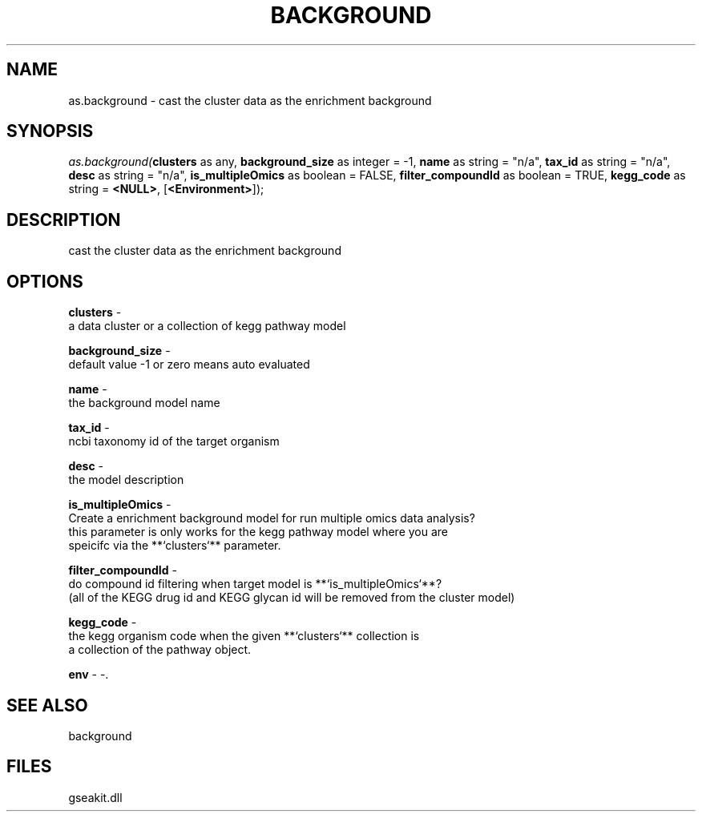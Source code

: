.\" man page create by R# package system.
.TH BACKGROUND 2 2000-01-01 "as.background" "as.background"
.SH NAME
as.background \- cast the cluster data as the enrichment background
.SH SYNOPSIS
\fIas.background(\fBclusters\fR as any, 
\fBbackground_size\fR as integer = -1, 
\fBname\fR as string = "n/a", 
\fBtax_id\fR as string = "n/a", 
\fBdesc\fR as string = "n/a", 
\fBis_multipleOmics\fR as boolean = FALSE, 
\fBfilter_compoundId\fR as boolean = TRUE, 
\fBkegg_code\fR as string = \fB<NULL>\fR, 
[\fB<Environment>\fR]);\fR
.SH DESCRIPTION
.PP
cast the cluster data as the enrichment background
.PP
.SH OPTIONS
.PP
\fBclusters\fB \fR\- 
 a data cluster or a collection of kegg pathway model
. 
.PP
.PP
\fBbackground_size\fB \fR\- 
 default value -1 or zero means auto evaluated
. 
.PP
.PP
\fBname\fB \fR\- 
 the background model name
. 
.PP
.PP
\fBtax_id\fB \fR\- 
 ncbi taxonomy id of the target organism
. 
.PP
.PP
\fBdesc\fB \fR\- 
 the model description
. 
.PP
.PP
\fBis_multipleOmics\fB \fR\- 
 Create a enrichment background model for run multiple omics data analysis?
 this parameter is only works for the kegg pathway model where you are 
 speicifc via the **`clusters`** parameter.
. 
.PP
.PP
\fBfilter_compoundId\fB \fR\- 
 do compound id filtering when target model is **`is_multipleOmics`**?
 (all of the KEGG drug id and KEGG glycan id will be removed from the cluster model)
. 
.PP
.PP
\fBkegg_code\fB \fR\- 
 the kegg organism code when the given **`clusters`** collection is
 a collection of the pathway object.
. 
.PP
.PP
\fBenv\fB \fR\- -. 
.PP
.SH SEE ALSO
background
.SH FILES
.PP
gseakit.dll
.PP
